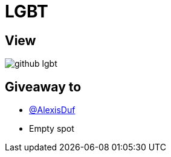 = LGBT

== View

image::github-lgbt.jpeg[]

== Giveaway to

* link:https://github.com/AlexisDuf[@AlexisDuf]
* Empty spot
